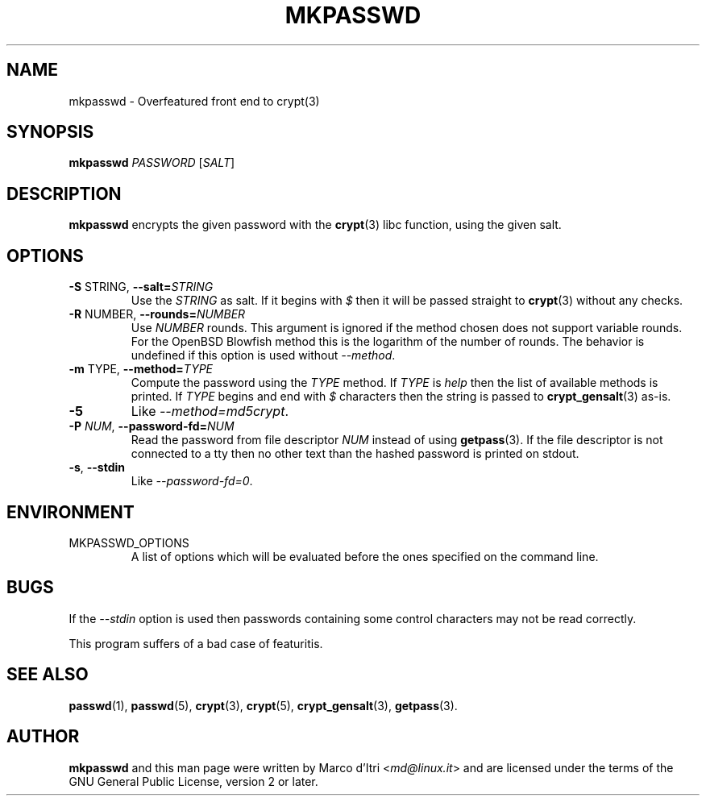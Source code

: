 .TH MKPASSWD 1 "2019-12-30" "Marco d'Itri" "Debian GNU/Linux"
.SH NAME
mkpasswd \- Overfeatured front end to crypt(3)
.SH SYNOPSIS
.B mkpasswd
.I PASSWORD
.RI [ SALT ]
.SH DESCRIPTION
.B mkpasswd
encrypts the given password with the
.BR crypt (3)
libc function, using the given salt.
.SH OPTIONS
.TP
.BR \-S " STRING\fR, \fP" \-\-salt= \fISTRING\fP
Use the
.I STRING
as salt.
If it begins with
.I $
then it will be passed straight to
.BR crypt (3)
without any checks.
.TP
.BR \-R " NUMBER\fR, \fP" \-\-rounds= \fINUMBER\fP
Use
.I NUMBER
rounds.
This argument is ignored if the method chosen
does not support variable rounds.
For the OpenBSD Blowfish method this is
the logarithm of the number of rounds.
The behavior is undefined if this option is used without
.IR \-\-method .
.TP
.BR \-m " TYPE\fR, \fP" \-\-method= \fITYPE\fP
Compute the password using the
.I TYPE
method.
If
.I TYPE
is
.I help
then the list of available methods is printed.
If
.I TYPE
begins and end with
.I $
characters then the string is passed to
.BR crypt_gensalt (3)
as-is.
.TP
.B \-5
Like
.IR \-\-method=md5crypt .
.TP
.BI \-P " NUM\fR, \fP" \-\-password-fd= NUM
Read the password from file descriptor
.I NUM
instead of using
.BR getpass (3).
If the file descriptor is not connected to a tty then no other text
than the hashed password is printed on stdout.
.TP
.BR \-s ", " \-\-stdin
Like
.IR \-\-password-fd=0 .
.SH ENVIRONMENT
.IP "MKPASSWD_OPTIONS"
A list of options which will be evaluated before the ones specified on the
command line.
.SH BUGS
If the
.I \-\-stdin
option is used then passwords containing some control
characters may not be read correctly.
.P
This program suffers of a bad case of featuritis.
.SH "SEE ALSO"
.BR passwd (1),
.BR passwd (5),
.BR crypt (3),
.BR crypt (5),
.BR crypt_gensalt (3),
.BR getpass (3).
.SH AUTHOR
.B mkpasswd
and this man page were written by Marco d'Itri
.RI < md@linux.it >
and are licensed under the terms of the GNU General Public License,
version 2 or later.
.\" SPDX-License-Identifier: GPL-2.0-or-later
